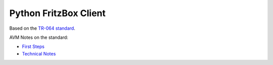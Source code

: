 Python FritzBox Client
======================

Based on the `TR-064 standard`_.

AVM Notes on the standard:

* `First Steps`_
* `Technical Notes`_


.. _First Steps: http://www.avm.de/de/Extern/files/tr-064/AVM_Technical_Note_-_Konfiguration_ueber_TR-064.pdf
.. _Technical Notes: http://www.avm.de/de/Extern/files/tr-064/AVM_TR-064_first_steps.pdf
.. _TR-064 standard: http://www.broadband-forum.org/technical/download/TR-064.pdf
